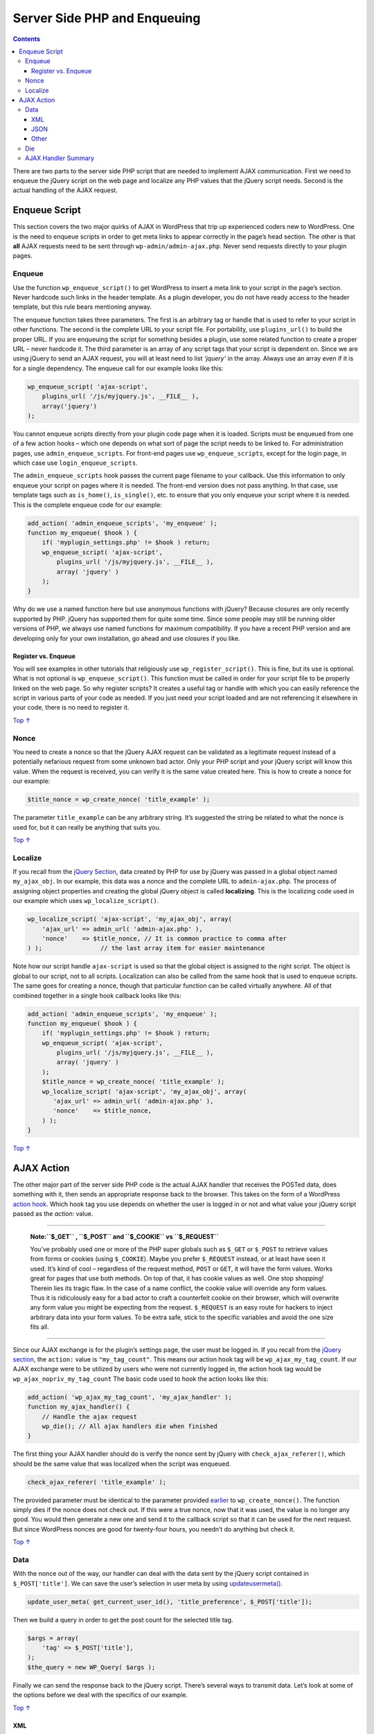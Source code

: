 .. _enqueuing:

Server Side PHP and Enqueuing
=============================

.. contents::

There are two parts to the server side PHP script that are needed to
implement AJAX communication. First we need to enqueue the jQuery script
on the web page and localize any PHP values that the jQuery script
needs. Second is the actual handling of the AJAX request.

.. _header-n4:

Enqueue Script 
---------------

This section covers the two major quirks of AJAX in WordPress that trip
up experienced coders new to WordPress. One is the need to enqueue
scripts in order to get meta links to appear correctly in the page’s
head section. The other is that **all** AJAX requests need to be sent
through ``wp-admin/admin-ajax.php``. Never send requests directly to
your plugin pages.

.. _header-n6:

Enqueue 
~~~~~~~~

Use the function ``wp_enqueue_script()`` to get WordPress to insert a
meta link to your script in the page’s section. Never hardcode such
links in the header template. As a plugin developer, you do not have
ready access to the header template, but this rule bears mentioning
anyway.

The enqueue function takes three parameters. The first is an arbitrary
tag or handle that is used to refer to your script in other functions.
The second is the complete URL to your script file. For portability, use
``plugins_url()`` to build the proper URL. If you are enqueuing the
script for something besides a plugin, use some related function to
create a proper URL – never hardcode it. The third parameter is an array
of any script tags that your script is dependent on. Since we are using
jQuery to send an AJAX request, you will at least need to list
*‘jquery’* in the array. Always use an array even if it is for a single
dependency. The enqueue call for our example looks like this:

.. code:: php

   wp_enqueue_script( 'ajax-script',
       plugins_url( '/js/myjquery.js', __FILE__ ),
       array('jquery')
   );

You cannot enqueue scripts directly from your plugin code page when it
is loaded. Scripts must be enqueued from one of a few action hooks –
which one depends on what sort of page the script needs to be linked to.
For administration pages, use ``admin_enqueue_scripts``. For front-end
pages use ``wp_enqueue_scripts``, except for the login page, in which
case use ``login_enqueue_scripts``.

The ``admin_enqueue_scripts`` hook passes the current page filename to
your callback. Use this information to only enqueue your script on pages
where it is needed. The front-end version does not pass anything. In
that case, use template tags such as ``is_home()``, ``is_single()``,
etc. to ensure that you only enqueue your script where it is needed.
This is the complete enqueue code for our example:

.. code:: php

   add_action( 'admin_enqueue_scripts', 'my_enqueue' );
   function my_enqueue( $hook ) {
       if( 'myplugin_settings.php' != $hook ) return;
       wp_enqueue_script( 'ajax-script',
           plugins_url( '/js/myjquery.js', __FILE__ ),
           array( 'jquery' )
       );
   }

Why do we use a named function here but use anonymous functions with
jQuery? Because closures are only recently supported by PHP. jQuery has
supported them for quite some time. Since some people may still be
running older versions of PHP, we always use named functions for maximum
compatibility. If you have a recent PHP version and are developing only
for your own installation, go ahead and use closures if you like.

.. _header-n14:

Register vs. Enqueue 
^^^^^^^^^^^^^^^^^^^^^

You will see examples in other tutorials that religiously use
``wp_register_script()``. This is fine, but its use is optional. What is
not optional is ``wp_enqueue_script()``. This function must be called in
order for your script file to be properly linked on the web page. So why
register scripts? It creates a useful tag or handle with which you can
easily reference the script in various parts of your code as needed. If
you just need your script loaded and are not referencing it elsewhere in
your code, there is no need to register it.

`Top
↑ <https://developer.wordpress.org/plugins/javascript/enqueuing/#top>`__

.. _header-n17:

Nonce 
~~~~~~

You need to create a nonce so that the jQuery AJAX request can be
validated as a legitimate request instead of a potentially nefarious
request from some unknown bad actor. Only your PHP script and your
jQuery script will know this value. When the request is received, you
can verify it is the same value created here. This is how to create a
nonce for our example:

.. code:: php

   $title_nonce = wp_create_nonce( 'title_example' );

The parameter ``title_example`` can be any arbitrary string. It’s
suggested the string be related to what the nonce is used for, but it
can really be anything that suits you.

`Top
↑ <https://developer.wordpress.org/plugins/javascript/enqueuing/#top>`__

.. _header-n22:

Localize 
~~~~~~~~~

If you recall from the `jQuery
Section <https://developer.wordpress.org/plugins/javascript/jquery/>`__,
data created by PHP for use by jQuery was passed in a global object
named ``my_ajax_obj``. In our example, this data was a nonce and the
complete URL to ``admin-ajax.php``. The process of assigning object
properties and creating the global jQuery object is called
**localizing**. This is the localizing code used in our example which
uses ``wp_localize_script()``.

.. code:: php

   wp_localize_script( 'ajax-script', 'my_ajax_obj', array(
       'ajax_url' => admin_url( 'admin-ajax.php' ),
       'nonce'    => $title_nonce, // It is common practice to comma after
   ) );                // the last array item for easier maintenance

Note how our script handle ``ajax-script`` is used so that the global
object is assigned to the right script. The object is global to our
script, not to all scripts. Localization can also be called from the
same hook that is used to enqueue scripts. The same goes for creating a
nonce, though that particular function can be called virtually anywhere.
All of that combined together in a single hook callback looks like this:

.. code:: php

   add_action( 'admin_enqueue_scripts', 'my_enqueue' );
   function my_enqueue( $hook ) {
       if( 'myplugin_settings.php' != $hook ) return;
       wp_enqueue_script( 'ajax-script',
           plugins_url( '/js/myjquery.js', __FILE__ ),
           array( 'jquery' )
       );
       $title_nonce = wp_create_nonce( 'title_example' );
       wp_localize_script( 'ajax-script', 'my_ajax_obj', array(
          'ajax_url' => admin_url( 'admin-ajax.php' ),
          'nonce'    => $title_nonce,
       ) );
   }

`Top
↑ <https://developer.wordpress.org/plugins/javascript/enqueuing/#top>`__

.. _header-n28:

AJAX Action 
------------

The other major part of the server side PHP code is the actual AJAX
handler that receives the POSTed data, does something with it, then
sends an appropriate response back to the browser. This takes on the
form of a WordPress `action
hook <https://developer.wordpress.org/plugins/hooks/actions/>`__. Which
hook tag you use depends on whether the user is logged in or not and
what value your jQuery script passed as the *action:* value.

--------------

   **Note:\ ``$_GET`` , ``$_POST`` and ``$_COOKIE`` vs ``$_REQUEST``**

   You’ve probably used one or more of the PHP super globals such as
   ``$_GET`` or ``$_POST`` to retrieve values from forms or cookies
   (using ``$_COOKIE``). Maybe you prefer ``$_REQUEST`` instead, or at
   least have seen it used. It’s kind of cool – regardless of the
   request method, ``POST`` or ``GET``, it will have the form values.
   Works great for pages that use both methods. On top of that, it has
   cookie values as well. One stop shopping! Therein lies its tragic
   flaw. In the case of a name conflict, the cookie value will override
   any form values. Thus it is ridiculously easy for a bad actor to
   craft a counterfeit cookie on their browser, which will overwrite any
   form value you might be expecting from the request. ``$_REQUEST`` is
   an easy route for hackers to inject arbitrary data into your form
   values. To be extra safe, stick to the specific variables and avoid
   the one size fits all.

--------------

Since our AJAX exchange is for the plugin’s settings page, the user must
be logged in. If you recall from the `jQuery
section <https://developer.wordpress.org/plugins/javascript/jquery/>`__,
the ``action:`` value is ``"my_tag_count"``. This means our action hook
tag will be ``wp_ajax_my_tag_count``. If our AJAX exchange were to be
utilized by users who were not currently logged in, the action hook tag
would be ``wp_ajax_nopriv_my_tag_count`` The basic code used to hook the
action looks like this:

.. code:: php

   add_action( 'wp_ajax_my_tag_count', 'my_ajax_handler' );
   function my_ajax_handler() {
       // Handle the ajax request
       wp_die(); // All ajax handlers die when finished
   }

The first thing your AJAX handler should do is verify the nonce sent by
jQuery with ``check_ajax_referer()``, which should be the same value
that was localized when the script was enqueued.

.. code:: php

   check_ajax_referer( 'title_example' );

The provided parameter must be identical to the parameter provided
`earlier <https://developer.wordpress.org/plugins/javascript/enqueuing/#php-nonce>`__
to ``wp_create_nonce()``. The function simply dies if the nonce does not
check out. If this were a true nonce, now that it was used, the value is
no longer any good. You would then generate a new one and send it to the
callback script so that it can be used for the next request. But since
WordPress nonces are good for twenty-four hours, you needn’t do anything
but check it.

`Top
↑ <https://developer.wordpress.org/plugins/javascript/enqueuing/#top>`__

.. _header-n41:

Data 
~~~~~

With the nonce out of the way, our handler can deal with the data sent
by the jQuery script contained in ``$_POST['title']``. We can save the
user’s selection in user meta by using
`update\ user\ meta() <https://developer.wordpress.org/reference/functions/update_user_meta/>`__.

.. code:: php

   update_user_meta( get_current_user_id(), 'title_preference', $_POST['title']);

Then we build a query in order to get the post count for the selected
title tag.

.. code:: php

   $args = array(
       'tag' => $_POST['title'],
   );
   $the_query = new WP_Query( $args );

Finally we can send the response back to the jQuery script. There’s
several ways to transmit data. Let’s look at some of the options before
we deal with the specifics of our example.

`Top
↑ <https://developer.wordpress.org/plugins/javascript/enqueuing/#top>`__

.. _header-n48:

XML 
^^^^

PHP support for XML leaves something to be desired. Fortunately,
WordPress provides the ``WP_Ajax_Response`` class to make the task
easier. The
`WP\ Ajax\ Response <https://developer.wordpress.org/reference/classes/wp_ajax_response/>`__
class will generate an XML-formatted response, set the correct content
type for the header, output the response xml, then die — ensuring a
proper XML response.

`Top
↑ <https://developer.wordpress.org/plugins/javascript/enqueuing/#top>`__

.. _header-n51:

JSON 
^^^^^

This format is lightweight and easy to use, and WordPress provides the
``wp_send_json`` function to json-encode your response, print it, and
die — effectively replacing
`WP\ Ajax\ Response <https://developer.wordpress.org/reference/classes/wp_ajax_response/>`__.
WordPress also provides the ``wp_send_json_success`` and
``wp_send_json_error`` functions, which allow the appropriate done() or
fail() callbacks to fire in JS.

`Top
↑ <https://developer.wordpress.org/plugins/javascript/enqueuing/#top>`__

.. _header-n54:

Other 
^^^^^^

You can transfer data any way you like, as long as the sender and
receiver are coordinated. Text formats like comma delimited or tab
delimited are one of many possibilities. For small amounts of data,
sending the raw stream may be adequate. That is what we will do with our
example – we will send the actual replacement HTML, nothing else.

.. code:: php

   echo $_POST['title'].' ('.$the_query->post_count.') ';

In a real world application, you must account for the possibility that
the action could fail for some reason–for instance, maybe the database
server is down. The response should allow for this contingency, and the
jQuery script receiving the response should act accordingly, perhaps
telling the user to try again later.

`Top
↑ <https://developer.wordpress.org/plugins/javascript/enqueuing/#top>`__

.. _header-n59:

Die 
~~~~

When the handler has finished all of its tasks, it needs to die. If you
are using the
`WP\ Ajax\ Response <https://developer.wordpress.org/reference/classes/wp_ajax_response/>`__
or wp\ *send*\ json\* functions, this is automatically handled for you.
If not, simply use the WordPress ``wp_die()``\ function.

.. code:: php

   wp_die();
   // That's all folks!

`Top
↑ <https://developer.wordpress.org/plugins/javascript/enqueuing/#top>`__

.. _header-n63:

AJAX Handler Summary 
~~~~~~~~~~~~~~~~~~~~~

The complete AJAX handler for our example looks like this:

.. code:: php

   //JSON
   function my_ajax_handler() {
       check_ajax_referer( 'title_example' );
       update_user_meta( get_current_user_id(), 'title_preference', $_POST['title'] );
       $args = array(
           'tag' => $_POST['title'],
       );
       $the_query = new WP_Query( $args );
           wp_send_json( $_POST['title'] . ' (' . $the_query->post_count . ') ' );
   }

.. code:: php

   //Other
   function my_ajax_handler() {
       check_ajax_referer( 'title_example' );
       update_user_meta( get_current_user_id(), 'title_preference', $_POST['title'] );
       $args = array(
           'tag' => $_POST['title'],
       );
       $the_query = new WP_Query( $args );
       echo $_POST['title'].' ('.$the_query->post_count.') ';
       wp_die(); // All ajax handlers should die when finished
   }
